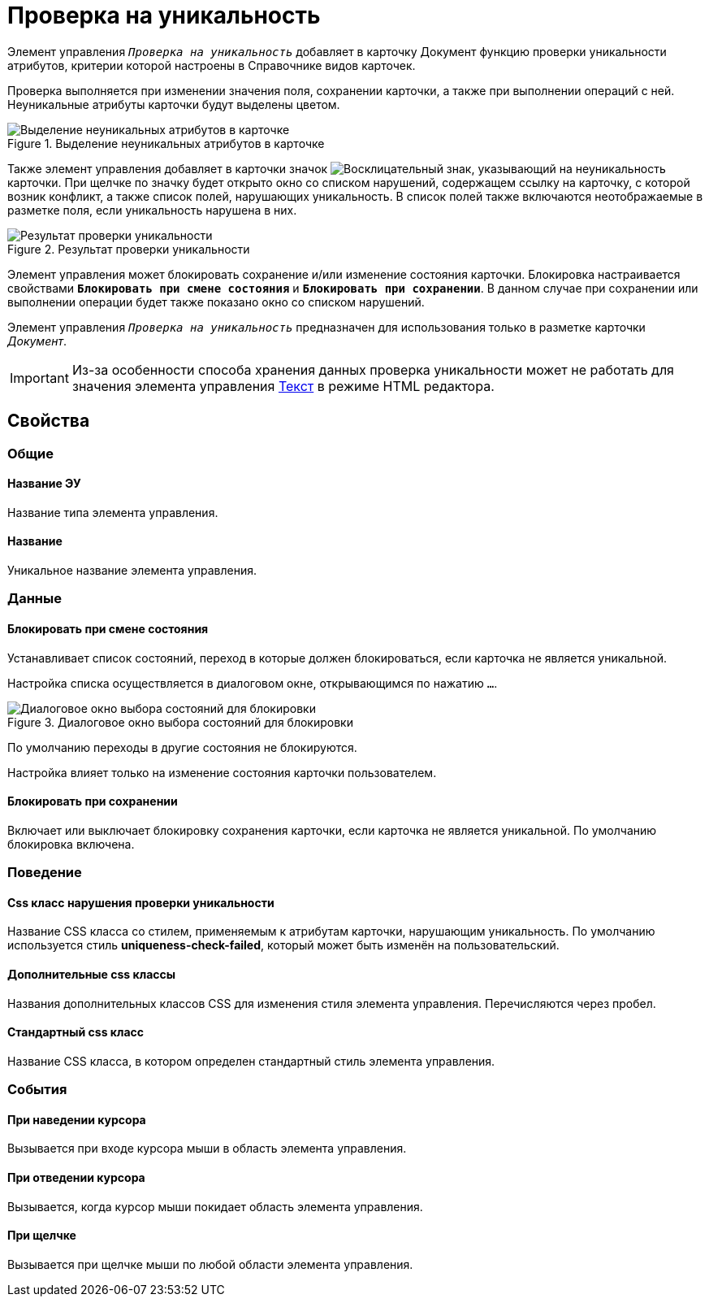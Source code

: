 = Проверка на уникальность

Элемент управления `_Проверка на уникальность_` добавляет в карточку Документ функцию проверки уникальности атрибутов, критерии которой настроены в Справочнике видов карточек.

Проверка выполняется при изменении значения поля, сохранении карточки, а также при выполнении операций с ней. Неуникальные атрибуты карточки будут выделены цветом.

.Выделение неуникальных атрибутов в карточке
image::ct_uniquenessCheckLed.png[Выделение неуникальных атрибутов в карточке]

Также элемент управления добавляет в карточки значок image:ct_uniquenessCheckIco.png[Восклицательный знак], указывающий на неуникальность карточки. При щелчке по значку будет открыто окно со списком нарушений, содержащем ссылку на карточку, с которой возник конфликт, а также список полей, нарушающих уникальность. В список полей также включаются неотображаемые в разметке поля, если уникальность нарушена в них.

.Результат проверки уникальности
image::ct_uniquenessCheckResult.png[Результат проверки уникальности]

Элемент управления может блокировать сохранение и/или изменение состояния карточки. Блокировка настраивается свойствами `*Блокировать при смене состояния*` и `*Блокировать при сохранении*`. В данном случае при сохранении или выполнении операции будет также показано окно со списком нарушений.

Элемент управления `_Проверка на уникальность_` предназначен для использования только в разметке карточки _Документ_.

[IMPORTANT]
====
Из-за особенности способа хранения данных проверка уникальности может не работать для значения элемента управления xref:Control_textarea.adoc[Текст] в режиме HTML редактора.
====

== Свойства

=== Общие

==== Название ЭУ

Название типа элемента управления.

==== Название

Уникальное название элемента управления.

=== Данные

==== Блокировать при смене состояния

Устанавливает список состояний, переход в которые должен блокироваться, если карточка не является уникальной.

Настройка списка осуществляется в диалоговом окне, открывающимся по нажатию `…`.

.Диалоговое окно выбора состояний для блокировки
image::ct_uniquenessCheck_config.png[Диалоговое окно выбора состояний для блокировки]

По умолчанию переходы в другие состояния не блокируются.

Настройка влияет только на изменение состояния карточки пользователем.

==== Блокировать при сохранении

Включает или выключает блокировку сохранения карточки, если карточка не является уникальной. По умолчанию блокировка включена.

=== Поведение

==== Css класс нарушения проверки уникальности

Название CSS класса со стилем, применяемым к атрибутам карточки, нарушающим уникальность. По умолчанию используется стиль *uniqueness-check-failed*, который может быть изменён на пользовательский.

==== Дополнительные css классы

Названия дополнительных классов CSS для изменения стиля элемента управления. Перечисляются через пробел.

==== Стандартный css класс

Название CSS класса, в котором определен стандартный стиль элемента управления.

=== События

==== При наведении курсора

Вызывается при входе курсора мыши в область элемента управления.

==== При отведении курсора

Вызывается, когда курсор мыши покидает область элемента управления.

==== При щелчке

Вызывается при щелчке мыши по любой области элемента управления.
